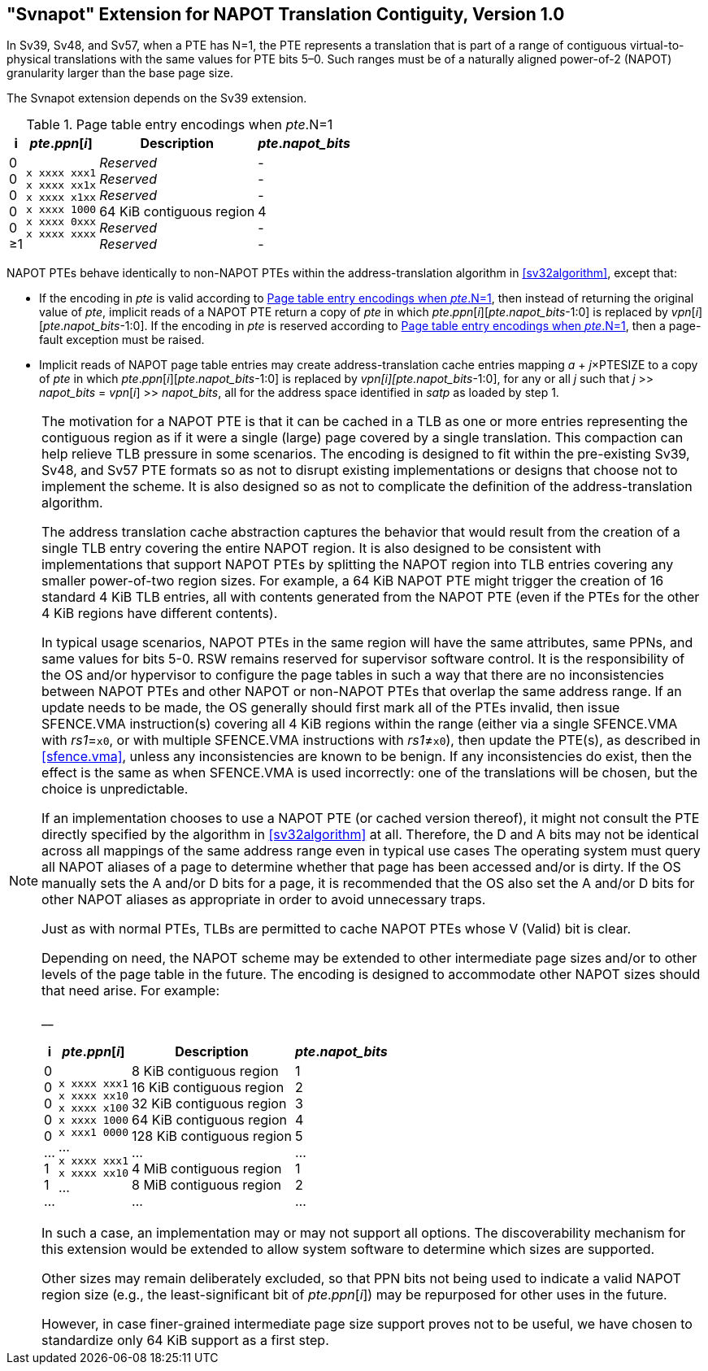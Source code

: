 [[svnapot]]
== "Svnapot" Extension for NAPOT Translation Contiguity, Version 1.0

In Sv39, Sv48, and Sv57, when a PTE has N=1, the PTE represents a
translation that is part of a range of contiguous virtual-to-physical
translations with the same values for PTE bits 5–0. Such ranges must be
of a naturally aligned power-of-2 (NAPOT) granularity larger than the
base page size.

The Svnapot extension depends on the Sv39 extension.

[[ptenapot]]
.Page table entry encodings when __pte__.N=1
[%autowidth,float="center",align="center",cols="^,^,<,^",options="header"]
|===
|i |_pte_._ppn_[_i_] |Description |_pte_.__napot_bits__
|0 +
0 +
0 +
0 +
0 +
&#8805;1
|`x xxxx xxx1` +
`x xxxx xx1x` +
`x xxxx x1xx` +
`x xxxx 1000` +
`x xxxx 0xxx` +
`x xxxx xxxx`
|_Reserved_ +
_Reserved_ +
_Reserved_ +
64 KiB contiguous region +
_Reserved_ +
_Reserved_
| - +
- +
- +
4 +
- +
-
|===

NAPOT PTEs behave identically to non-NAPOT PTEs within the
address-translation algorithm in <<sv32algorithm>>,
except that:

* If the encoding in _pte_ is valid according to
<<ptenapot>>, then instead of returning the original
value of _pte_, implicit reads of a NAPOT PTE return a copy
of _pte_ in which __pte__.__ppn__[__i__][__pte__.__napot_bits__-1:0] is replaced by
__vpn__[__i__][__pte__.__napot_bits__-1:0]. If the encoding in _pte_ is reserved according to
<<ptenapot>>, then a page-fault exception must be raised.
* Implicit reads of NAPOT page table entries may create
address-translation cache entries mapping
_a_ + _j_×PTESIZE to a copy of _pte_ in which _pte_._ppn_[_i_][_pte_.__napot_bits__-1:0]
is replaced by _vpn[i][pte.napot_bits_-1:0], for any or all _j_ such that
__j__ >> __napot_bits__ = __vpn__[__i__] >> __napot_bits__, all for the address space identified in _satp_ as loaded by step 1.

[NOTE]
====
The motivation for a NAPOT PTE is that it can be cached in a TLB as one
or more entries representing the contiguous region as if it were a
single (large) page covered by a single translation. This compaction can
help relieve TLB pressure in some scenarios. The encoding is designed to
fit within the pre-existing Sv39, Sv48, and Sv57 PTE formats so as not
to disrupt existing implementations or designs that choose not to
implement the scheme. It is also designed so as not to complicate the
definition of the address-translation algorithm.

The address translation cache abstraction captures the behavior that
would result from the creation of a single TLB entry covering the entire
NAPOT region. It is also designed to be consistent with implementations
that support NAPOT PTEs by splitting the NAPOT region into TLB entries
covering any smaller power-of-two region sizes. For example, a 64 KiB
NAPOT PTE might trigger the creation of 16 standard 4 KiB TLB entries,
all with contents generated from the NAPOT PTE (even if the PTEs for the
other 4 KiB regions have different contents).

In typical usage scenarios, NAPOT PTEs in the same region will have the
same attributes, same PPNs, and same values for bits 5-0. RSW remains
reserved for supervisor software control. It is the responsibility of
the OS and/or hypervisor to configure the page tables in such a way that
there are no inconsistencies between NAPOT PTEs and other NAPOT or
non-NAPOT PTEs that overlap the same address range. If an update needs
to be made, the OS generally should first mark all of the PTEs invalid,
then issue SFENCE.VMA instruction(s) covering all 4 KiB regions within
the range (either via a single SFENCE.VMA with _rs1_=`x0`, or with
multiple SFENCE.VMA instructions with _rs1_≠`x0`), then update the PTE(s), as described in <<sfence.vma>>, unless any inconsistencies are known to be benign. If any inconsistencies do exist, then the effect is the same as when SFENCE.VMA
is used incorrectly: one of the translations will be chosen, but the
choice is unpredictable.

If an implementation chooses to use a NAPOT PTE (or cached version
thereof), it might not consult the PTE directly specified by the
algorithm in <<sv32algorithm>> at all. Therefore, the D
and A bits may not be identical across all mappings of the same address
range even in typical use cases The operating system must query all
NAPOT aliases of a page to determine whether that page has been accessed
and/or is dirty. If the OS manually sets the A and/or D bits for a page,
it is recommended that the OS also set the A and/or D bits for other
NAPOT aliases as appropriate in order to avoid unnecessary traps.

Just as with normal PTEs, TLBs are permitted to cache NAPOT PTEs whose V
(Valid) bit is clear.

Depending on need, the NAPOT scheme may be extended to other
intermediate page sizes and/or to other levels of the page table in the
future. The encoding is designed to accommodate other NAPOT sizes should
that need arise. For example:

__

[%autowidth,float="center",align="center",cols="^,^,<,^",options="header"]
|===
|i |_pte_._ppn_[_i_] |Description |_pte_.__napot_bits__
|0 +
0 +
0 +
0 +
0 +
... +
1 +
1 +
...
|`x xxxx xxx1` +
`x xxxx xx10` +
`x xxxx x100` +
`x xxxx 1000` +
`x xxx1 0000` +
... +
`x xxxx xxx1` +
`x xxxx xx10` +
...
|8 KiB contiguous region +
16 KiB contiguous region +
32 KiB contiguous region +
64 KiB contiguous region +
128 KiB contiguous region +
... +
4 MiB contiguous region +
8 MiB contiguous region +
...
| 1 +
2 +
3 +
4 +
5 +
... +
1 +
2 +
...
|===

In such a case, an implementation may or may not support all options.
The discoverability mechanism for this extension would be extended to
allow system software to determine which sizes are supported.

Other sizes may remain deliberately excluded, so that PPN bits not being
used to indicate a valid NAPOT region size (e.g., the least-significant
bit of _pte_._ppn_[_i_]) may be repurposed for other uses in the
future.

However, in case finer-grained intermediate page size support proves not
to be useful, we have chosen to standardize only 64 KiB support as a
first step.
====
  
